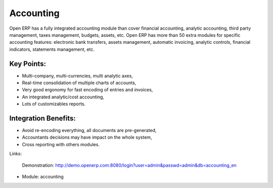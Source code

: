Accounting
==========

Open ERP has a fully integrated accounting module than cover financial
accounting, analytic accounting, third party management, taxes management,
budgets, assets, etc. Open ERP has more than 50 extra modules for specific
accounting features: electronic bank transfers, assets management,
automatic invoicing, analytic controls, financial indicators, statements
management, etc.

.. image:: images/accounting_screenshot.png

Key Points:
-----------

* Multi-company, multi-currencies, multi analytic axes,
* Real-time consolidation of multiple charts of accounts,
* Very good ergonomy for fast encoding of entries and invoices,
* An integrated analytic/cost accounting,
* Lots of customizables reports.

Integration Benefits:
---------------------

* Avoid re-encoding everything, all documents are pre-generated,
* Accountants decisions may have impact on the whole system,
* Cross reporting with others modules.

Links:

        Demonstration: http://demo.openerp.com:8080/login?user=admin&passwd=admin&db=accounting_en

* Module: accounting

